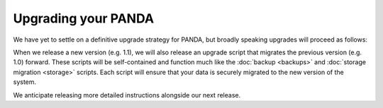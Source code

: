 ====================
Upgrading your PANDA
====================

We have yet to settle on a definitive upgrade strategy for PANDA, but broadly speaking upgrades will proceed as follows:

When we release a new version (e.g. 1.1), we will also release an upgrade script that migrates the previous version (e.g. 1.0) forward. These scripts will be self-contained and function much like the :doc:`backup <backups>` and :doc:`storage migration <storage>` scripts. Each script will ensure that your data is securely migrated to the new version of the system.

We anticipate releasing more detailed instructions alongside our next release.

